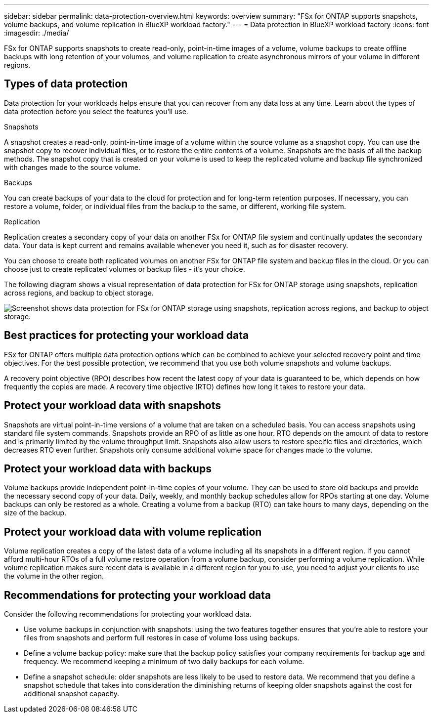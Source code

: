 ---
sidebar: sidebar
permalink: data-protection-overview.html
keywords: overview
summary: "FSx for ONTAP supports snapshots, volume backups, and volume replication in BlueXP workload factory."
---
= Data protection in BlueXP workload factory
:icons: font
:imagesdir: ./media/

[.lead]
FSx for ONTAP supports snapshots to create read-only, point-in-time images of a volume, volume backups to create offline backups with long retention of your volumes, and volume replication to create asynchronous mirrors of your volume in different regions. 

== Types of data protection
Data protection for your workloads helps ensure that you can recover from any data loss at any time. Learn about the types of data protection before you select the features you'll use. 

.Snapshots
A snapshot creates a read-only, point-in-time image of a volume within the source volume as a snapshot copy. You can use the snapshot copy to recover individual files, or to restore the entire contents of a volume. Snapshots are the basis of all the backup methods. The snapshot copy that is created on your volume is used to keep the replicated volume and backup file synchronized with changes made to the source volume.

.Backups
You can create backups of your data to the cloud for protection and for long-term retention purposes. If necessary, you can restore a volume, folder, or individual files from the backup to the same, or different, working file system.

.Replication
Replication creates a secondary copy of your data on another FSx for ONTAP file system and continually updates the secondary data. Your data is kept current and remains available whenever you need it, such as for disaster recovery.

You can choose to create both replicated volumes on another FSx for ONTAP file system and backup files in the cloud. Or you can choose just to create replicated volumes or backup files - it's your choice.

The following diagram shows a visual representation of data protection for FSx for ONTAP storage using snapshots, replication across regions, and backup to object storage. 

image:diagram-fsx-data-protection.png["Screenshot shows data protection for FSx for ONTAP storage using snapshots, replication across regions, and backup to object storage."]

== Best practices for protecting your workload data
FSx for ONTAP offers multiple data protection options which can be combined to achieve your selected recovery point and time objectives. For the best possible protection, we recommend that you use both volume snapshots and volume backups. 

A recovery point objective (RPO) describes how recent the latest copy of your data is guaranteed to be, which depends on how frequently the copies are made. A recovery time objective (RTO) defines how long it takes to restore your data.

== Protect your workload data with snapshots
Snapshots are virtual point-in-time versions of a volume that are taken on a scheduled basis. You can access snapshots using standard file system commands. Snapshots provide an RPO of as little as one hour. RTO depends on the amount of data to restore and is primarily limited by the volume throughput limit. Snapshots also allow users to restore specific files and directories, which decreases RTO even further. Snapshots only consume additional volume space for changes made to the volume. 

== Protect your workload data with backups
Volume backups provide independent point-in-time copies of your volume. They can be used to store old backups and provide the necessary second copy of your data. Daily, weekly, and monthly backup schedules allow for RPOs starting at one day. Volume backups can only be restored as a whole. Creating a volume from a backup (RTO) can take hours to many days, depending on the size of the backup.

== Protect your workload data with volume replication
Volume replication creates a copy of the latest data of a volume including all its snapshots in a different region. If you cannot afford multi-hour RTOs of a full volume restore operation from a volume backup, consider performing a volume replication. While volume replication makes sure recent data is available in a different region for you to use, you need to adjust your clients to use the volume in the other region.

== Recommendations for protecting your workload data
Consider the following recommendations for protecting your workload data. 

* Use volume backups in conjunction with snapshots: using the two features together ensures that you're able to restore your files from snapshots and perform full restores in case of volume loss using backups.
* Define a volume backup policy: make sure that the backup policy satisfies your company requirements for backup age and frequency. We recommend keeping a minimum of two daily backups for each volume.
* Define a snapshot schedule: older snapshots are less likely to be used to restore data. We recommend that you define a snapshot schedule that takes into consideration the diminishing returns of keeping older snapshots against the cost for additional snapshot capacity.
